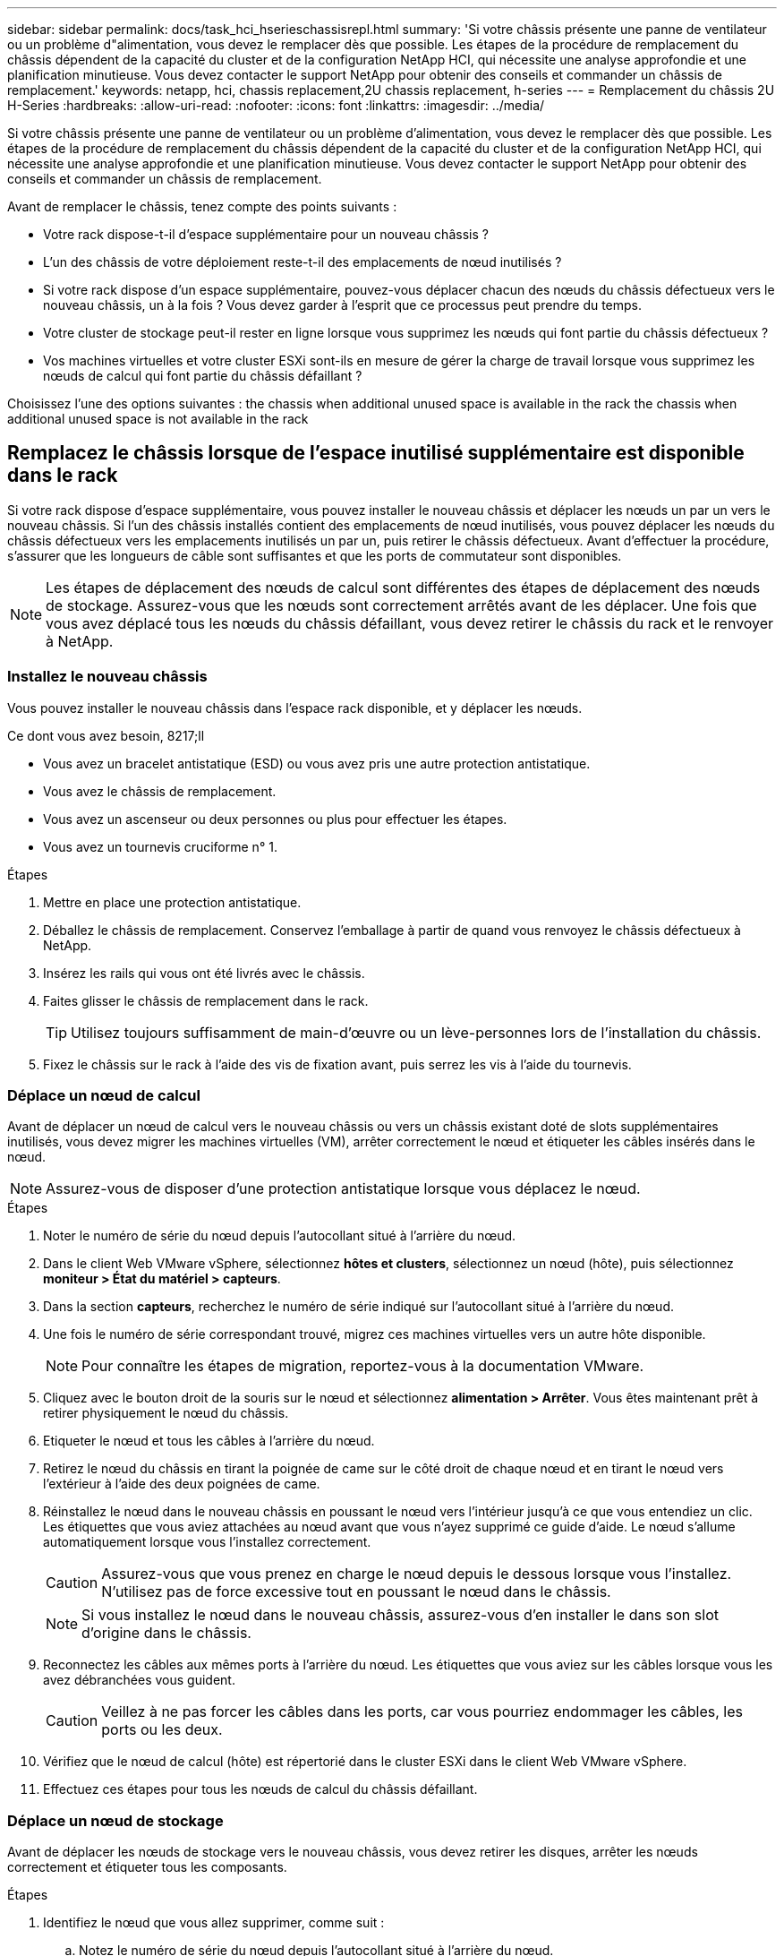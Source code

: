 ---
sidebar: sidebar 
permalink: docs/task_hci_hserieschassisrepl.html 
summary: 'Si votre châssis présente une panne de ventilateur ou un problème d"alimentation, vous devez le remplacer dès que possible. Les étapes de la procédure de remplacement du châssis dépendent de la capacité du cluster et de la configuration NetApp HCI, qui nécessite une analyse approfondie et une planification minutieuse. Vous devez contacter le support NetApp pour obtenir des conseils et commander un châssis de remplacement.' 
keywords: netapp, hci, chassis replacement,2U chassis replacement, h-series 
---
= Remplacement du châssis 2U H-Series
:hardbreaks:
:allow-uri-read: 
:nofooter: 
:icons: font
:linkattrs: 
:imagesdir: ../media/


[role="lead"]
Si votre châssis présente une panne de ventilateur ou un problème d'alimentation, vous devez le remplacer dès que possible. Les étapes de la procédure de remplacement du châssis dépendent de la capacité du cluster et de la configuration NetApp HCI, qui nécessite une analyse approfondie et une planification minutieuse. Vous devez contacter le support NetApp pour obtenir des conseils et commander un châssis de remplacement.

Avant de remplacer le châssis, tenez compte des points suivants :

* Votre rack dispose-t-il d'espace supplémentaire pour un nouveau châssis ?
* L'un des châssis de votre déploiement reste-t-il des emplacements de nœud inutilisés ?
* Si votre rack dispose d'un espace supplémentaire, pouvez-vous déplacer chacun des nœuds du châssis défectueux vers le nouveau châssis, un à la fois ? Vous devez garder à l'esprit que ce processus peut prendre du temps.
* Votre cluster de stockage peut-il rester en ligne lorsque vous supprimez les nœuds qui font partie du châssis défectueux ?
* Vos machines virtuelles et votre cluster ESXi sont-ils en mesure de gérer la charge de travail lorsque vous supprimez les nœuds de calcul qui font partie du châssis défaillant ?


Choisissez l'une des options suivantes : the chassis when additional unused space is available in the rack
 the chassis when additional unused space is not available in the rack



== Remplacez le châssis lorsque de l'espace inutilisé supplémentaire est disponible dans le rack

Si votre rack dispose d'espace supplémentaire, vous pouvez installer le nouveau châssis et déplacer les nœuds un par un vers le nouveau châssis. Si l'un des châssis installés contient des emplacements de nœud inutilisés, vous pouvez déplacer les nœuds du châssis défectueux vers les emplacements inutilisés un par un, puis retirer le châssis défectueux. Avant d'effectuer la procédure, s'assurer que les longueurs de câble sont suffisantes et que les ports de commutateur sont disponibles.


NOTE: Les étapes de déplacement des nœuds de calcul sont différentes des étapes de déplacement des nœuds de stockage. Assurez-vous que les nœuds sont correctement arrêtés avant de les déplacer. Une fois que vous avez déplacé tous les nœuds du châssis défaillant, vous devez retirer le châssis du rack et le renvoyer à NetApp.



=== Installez le nouveau châssis

Vous pouvez installer le nouveau châssis dans l'espace rack disponible, et y déplacer les nœuds.

.Ce dont vous avez besoin, 8217;ll
* Vous avez un bracelet antistatique (ESD) ou vous avez pris une autre protection antistatique.
* Vous avez le châssis de remplacement.
* Vous avez un ascenseur ou deux personnes ou plus pour effectuer les étapes.
* Vous avez un tournevis cruciforme n° 1.


.Étapes
. Mettre en place une protection antistatique.
. Déballez le châssis de remplacement. Conservez l'emballage à partir de quand vous renvoyez le châssis défectueux à NetApp.
. Insérez les rails qui vous ont été livrés avec le châssis.
. Faites glisser le châssis de remplacement dans le rack.
+

TIP: Utilisez toujours suffisamment de main-d'œuvre ou un lève-personnes lors de l'installation du châssis.

. Fixez le châssis sur le rack à l'aide des vis de fixation avant, puis serrez les vis à l'aide du tournevis.




=== Déplace un nœud de calcul

Avant de déplacer un nœud de calcul vers le nouveau châssis ou vers un châssis existant doté de slots supplémentaires inutilisés, vous devez migrer les machines virtuelles (VM), arrêter correctement le nœud et étiqueter les câbles insérés dans le nœud.


NOTE: Assurez-vous de disposer d'une protection antistatique lorsque vous déplacez le nœud.

.Étapes
. Noter le numéro de série du nœud depuis l'autocollant situé à l'arrière du nœud.
. Dans le client Web VMware vSphere, sélectionnez *hôtes et clusters*, sélectionnez un nœud (hôte), puis sélectionnez *moniteur > État du matériel > capteurs*.
. Dans la section *capteurs*, recherchez le numéro de série indiqué sur l'autocollant situé à l'arrière du nœud.
. Une fois le numéro de série correspondant trouvé, migrez ces machines virtuelles vers un autre hôte disponible.
+

NOTE: Pour connaître les étapes de migration, reportez-vous à la documentation VMware.

. Cliquez avec le bouton droit de la souris sur le nœud et sélectionnez *alimentation > Arrêter*. Vous êtes maintenant prêt à retirer physiquement le nœud du châssis.
. Etiqueter le nœud et tous les câbles à l'arrière du nœud.
. Retirez le nœud du châssis en tirant la poignée de came sur le côté droit de chaque nœud et en tirant le nœud vers l'extérieur à l'aide des deux poignées de came.
. Réinstallez le nœud dans le nouveau châssis en poussant le nœud vers l'intérieur jusqu'à ce que vous entendiez un clic. Les étiquettes que vous aviez attachées au nœud avant que vous n'ayez supprimé ce guide d'aide. Le nœud s'allume automatiquement lorsque vous l'installez correctement.
+

CAUTION: Assurez-vous que vous prenez en charge le nœud depuis le dessous lorsque vous l'installez. N'utilisez pas de force excessive tout en poussant le nœud dans le châssis.

+

NOTE: Si vous installez le nœud dans le nouveau châssis, assurez-vous d'en installer le dans son slot d'origine dans le châssis.

. Reconnectez les câbles aux mêmes ports à l'arrière du nœud. Les étiquettes que vous aviez sur les câbles lorsque vous les avez débranchées vous guident.
+

CAUTION: Veillez à ne pas forcer les câbles dans les ports, car vous pourriez endommager les câbles, les ports ou les deux.

. Vérifiez que le nœud de calcul (hôte) est répertorié dans le cluster ESXi dans le client Web VMware vSphere.
. Effectuez ces étapes pour tous les nœuds de calcul du châssis défaillant.




=== Déplace un nœud de stockage

Avant de déplacer les nœuds de stockage vers le nouveau châssis, vous devez retirer les disques, arrêter les nœuds correctement et étiqueter tous les composants.

.Étapes
. Identifiez le nœud que vous allez supprimer, comme suit :
+
.. Notez le numéro de série du nœud depuis l'autocollant situé à l'arrière du nœud.
.. Dans le client Web VMware vSphere, sélectionnez *NetApp Element Management* et copiez l'adresse IP MVIP.
.. Utilisez l'adresse IP MVIP d'un navigateur Web pour vous connecter à l'interface utilisateur du logiciel NetApp Element avec le nom d'utilisateur et le mot de passe que vous avez configurés dans le moteur de déploiement NetApp.
.. Sélectionnez *Cluster > nœuds*.
.. Faites correspondre le numéro de série que vous avez indiqué avec le numéro de série (numéro de série) indiqué.
.. Noter l'ID du nœud.


. Une fois le nœud identifié, éloignez les sessions iSCSI du nœud à l'aide de l'appel d'API suivant :
`wget --no-check-certificate -q --user=<USER> --password=<PASS> -O - --post-data '{ "method":"MovePrimariesAwayFromNode", "params":{"nodeID":<NODEID>} }' https://<MVIP>/json-rpc/8.0`MVIP est l'adresse IP MVIP, NODEID est l'ID de nœud, UTILISATEUR est le nom d'utilisateur que vous avez configuré dans le moteur de déploiement NetApp lorsque vous configurez NetApp HCI et LE MOT de passe QUE vous avez configuré dans le moteur de déploiement NetApp lors de la configuration de NetApp HCI.
. Sélectionnez *Cluster > lecteurs* pour supprimer les lecteurs associés au nœud.
+

NOTE: Attendez que les disques que vous avez supprimés s'affichent comme disponibles avant de supprimer le nœud.

. Sélectionnez *Cluster > nœuds > actions > Supprimer* pour supprimer le nœud.
. Utilisez l'appel d'API suivant pour arrêter le nœud :
`wget --no-check-certificate -q --user=<USER> --password=<PASS> -O - --post-data '{ "method":"Shutdown", "params":{"option":"halt", "nodes":[ <NODEID>]} }' https://<MVIP>/json-rpc/8.0`MVIP est l'adresse IP MVIP, NODEID est l'ID de nœud, UTILISATEUR est le nom d'utilisateur que vous avez configuré dans le moteur de déploiement NetApp lorsque vous configurez NetApp HCI et LE MOT de passe QUE vous avez configuré dans le moteur de déploiement NetApp lors de la configuration de NetApp HCI. Une fois le nœud arrêté, vous êtes prêt à le retirer physiquement du châssis.
. Retirez les disques du nœud du châssis en procédant comme suit :
+
.. Retirez le panneau.
.. Etiqueter les disques.
.. Ouvrez la poignée de came et faites glisser chaque entraînement avec précaution à l'aide des deux mains.
.. Placez les disques sur une surface plane et antistatique.


. Retirez le nœud du châssis en procédant comme suit :
+
.. Etiqueter le nœud et les câbles qui y sont reliés.
.. Abaissez la poignée de came sur le côté droit de chaque nœud et tirez le nœud vers l'extérieur à l'aide des deux poignées de came.


. Réinstallez le nœud dans le châssis en poussant le nœud vers l'intérieur jusqu'à ce que vous entendiez un clic. Les étiquettes que vous aviez attachées au nœud avant que vous n'ayez supprimé ce guide d'aide.
+

CAUTION: Assurez-vous que vous prenez en charge le nœud depuis le dessous lorsque vous l'installez. N'utilisez pas de force excessive tout en poussant le nœud dans le châssis.

+

NOTE: Si vous installez le nœud dans le nouveau châssis, assurez-vous d'en installer le dans son slot d'origine dans le châssis.

. Installez les disques dans leurs emplacements respectifs du nœud en appuyant sur la poignée de came de chaque disque jusqu'à ce qu'il s'enclenche.
. Reconnectez les câbles aux mêmes ports à l'arrière du nœud. Les étiquettes que vous aviez attachées aux câbles lorsque vous les avez débranchées vous guideront.
+

CAUTION: Veillez à ne pas forcer les câbles dans les ports, car vous pourriez endommager les câbles, les ports ou les deux.

. Une fois le nœud mis sous tension, ajoutez-le au cluster.
+

NOTE: L'ajout du nœud peut prendre jusqu'à 2 minutes et s'afficher sous *noeuds > Active*.

. Ajoutez les lecteurs.
. Effectuez ces étapes pour tous les nœuds de stockage du châssis.




== Remplacez le châssis lorsque de l'espace non utilisé supplémentaire n'est pas disponible dans le rack

Si votre rack ne dispose pas d'espace supplémentaire et si aucun châssis ne comporte de logements de nœud inutilisés dans votre déploiement, vous devez déterminer ce qui peut rester en ligne, le cas échéant, avant de procéder au remplacement.

Prenez en compte les points suivants avant d'effectuer le remplacement du châssis :

* Votre cluster de stockage peut-il rester en ligne sans les nœuds de stockage du châssis défaillant ? Si la réponse est non, arrêtez tous les nœuds (à la fois de calcul et de stockage) dans votre déploiement NetApp HCI. Si la réponse est oui, vous pouvez arrêter uniquement les nœuds de stockage du châssis en panne.
* Vos machines virtuelles et votre cluster ESXi peuvent-ils rester en ligne sans les nœuds de calcul du châssis défaillant ? Si la réponse est non, vous devez arrêter ou migrer les machines virtuelles appropriées pour pouvoir arrêter les nœuds de calcul du châssis défaillant. Si la réponse est oui, vous pouvez arrêter uniquement les nœuds de calcul du châssis en panne.




=== Arrêtez un nœud de calcul

Avant de déplacer le nœud de calcul vers le nouveau châssis, vous devez migrer les machines virtuelles, les arrêter correctement et étiqueter les câbles insérés dans le nœud.

.Étapes
. Noter le numéro de série du nœud depuis l'autocollant situé à l'arrière du nœud.
. Dans le client Web VMware vSphere, sélectionnez *hôtes et clusters*, sélectionnez un nœud (hôte), puis sélectionnez *moniteur > État du matériel > capteurs*.
. Dans la section *capteurs*, recherchez le numéro de série indiqué sur l'autocollant situé à l'arrière du nœud.
. Une fois le numéro de série correspondant trouvé, migrez ces machines virtuelles vers un autre hôte disponible.
+

NOTE: Pour connaître les étapes de migration, reportez-vous à la documentation VMware.

. Cliquez avec le bouton droit de la souris sur le nœud et sélectionnez *alimentation > Arrêter*. Vous êtes maintenant prêt à retirer physiquement le nœud du châssis.




=== Arrêtez un nœud de stockage

Voir les étapes  a storage node,ici.



=== Ne supprime pas le nœud

Veillez à retirer soigneusement le nœud du châssis et à étiqueter tous les composants. Les étapes permettant de supprimer physiquement le nœud sont les mêmes pour les nœuds de stockage et de calcul. Pour un nœud de stockage, retirez le lecteur avant de supprimer le nœud.

.Étapes
. Pour un nœud de stockage, retirer les disques du nœud du châssis en procédant comme suit :
+
.. Retirez le panneau.
.. Etiqueter les disques.
.. Ouvrez la poignée de came et faites glisser chaque entraînement avec précaution à l'aide des deux mains.
.. Placez les disques sur une surface plane et antistatique.


. Retirez le nœud du châssis en procédant comme suit :
+
.. Etiqueter le nœud et les câbles qui y sont reliés.
.. Abaissez la poignée de came sur le côté droit de chaque nœud et tirez le nœud vers l'extérieur à l'aide des deux poignées de came.


. Procédez comme suit pour tous les nœuds que vous souhaitez supprimer. Vous êtes maintenant prêt à retirer le châssis défectueux.




=== Remplacez le châssis

Si votre rack ne dispose pas d'espace supplémentaire, désinstallez le châssis défectueux et remplacez-le par le nouveau châssis.

.Étapes
. Mettre en place une protection antistatique.
. Déballez le châssis de remplacement et conservez-le sur une surface plane. Conservez l'emballage à partir du moment où vous renvoyez l'unité défectueuse à NetApp.
. Retirez le châssis défectueux du rack et placez-le sur une surface plane.
+

NOTE: Utilisez suffisamment de main-d'œuvre ou un ascenseur lors du déplacement d'un châssis.

. Déposer les rails.
. Installez les nouveaux rails qui vous ont été livrés avec le châssis de remplacement.
. Faites glisser le châssis de remplacement dans le rack.
. Fixez le châssis sur le rack à l'aide des vis de fixation avant, puis serrez les vis à l'aide du tournevis.
. Installez les nœuds sur le nouveau châssis comme suit :
+
.. Réinstallez le nœud dans son slot d'origine dans le châssis en poussant le nœud vers l'intérieur jusqu'à ce que vous entendiez un clic. Les étiquettes que vous avez attachées au nœud avant que vous n'ayez supprimé ce guide d'aide.
+

CAUTION: Assurez-vous que vous prenez en charge le nœud depuis le dessous lorsque vous l'installez. N'utilisez pas de force excessive tout en poussant le nœud dans le châssis.

.. Pour les nœuds de stockage, installez les disques dans leurs emplacements respectifs du nœud en appuyant sur la poignée de came de chaque disque jusqu'à ce qu'il s'enclenche.
.. Reconnectez les câbles aux mêmes ports à l'arrière du nœud. Les étiquettes que vous avez fixées aux câbles lorsque vous les avez débranchées vous guident.
+

CAUTION: Veillez à ne pas forcer les câbles dans les ports, car vous pourriez endommager les câbles, les ports ou les deux.



. Assurez-vous que les nœuds sont en ligne comme suit :
+
[cols="2*"]
|===
| Option | Étapes 


| Si vous avez réinstallé tous les nœuds (de stockage et de calcul) dans votre déploiement NetApp HCI  a| 
.. Dans le client Web VMware vSphere, vérifiez que les nœuds de calcul (hôtes) sont répertoriés dans le cluster ESXi.
.. Dans le plug-in Element pour serveur vCenter, vérifiez que les nœuds de stockage sont répertoriés comme actifs.




| Si vous avez réinstallé uniquement les nœuds du châssis défaillant  a| 
.. Dans le client Web VMware vSphere, vérifiez que les nœuds de calcul (hôtes) sont répertoriés dans le cluster ESXi.
.. Dans le plug-in Element pour serveur vCenter, sélectionnez *Cluster > nœuds > en attente*.
.. Sélectionnez le nœud et sélectionnez *Ajouter*.
+

NOTE: L'ajout du nœud peut prendre jusqu'à 2 minutes et s'afficher sous *noeuds > Active*.

.. Sélectionnez *lecteurs*.
.. Dans la liste disponible, ajoutez les lecteurs.
.. Procédez comme suit pour tous les noeuds de stockage que vous avez réinstallés.


|===
. Vérification que les volumes et les datastores sont en service et accessibles




== Trouvez plus d'informations

* https://www.netapp.com/us/documentation/hci.aspx["Page Ressources NetApp HCI"^]
* http://docs.netapp.com/sfe-122/index.jsp["Centre de documentation des logiciels SolidFire et Element"^]

